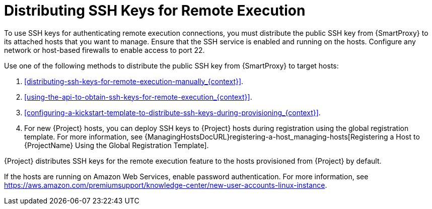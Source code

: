 [id="Distributing_SSH_Keys_for_Remote_Execution_{context}"]
= Distributing SSH Keys for Remote Execution

To use SSH keys for authenticating remote execution connections, you must distribute the public SSH key from {SmartProxy} to its attached hosts that you want to manage.
Ensure that the SSH service is enabled and running on the hosts.
Configure any network or host-based firewalls to enable access to port 22.

Use one of the following methods to distribute the public SSH key from {SmartProxy} to target hosts:

. xref:distributing-ssh-keys-for-remote-execution-manually_{context}[].
. xref:using-the-api-to-obtain-ssh-keys-for-remote-execution_{context}[].
. xref:configuring-a-kickstart-template-to-distribute-ssh-keys-during-provisioning_{context}[].
. For new {Project} hosts, you can deploy SSH keys to {Project} hosts during registration using the global registration template.
For more information, see {ManagingHostsDocURL}registering-a-host_managing-hosts[Registering a Host to {ProjectName} Using the Global Registration Template].

{Project} distributes SSH keys for the remote execution feature to the hosts provisioned from {Project} by default.

If the hosts are running on Amazon Web Services, enable password authentication.
For more information, see https://aws.amazon.com/premiumsupport/knowledge-center/new-user-accounts-linux-instance[].
